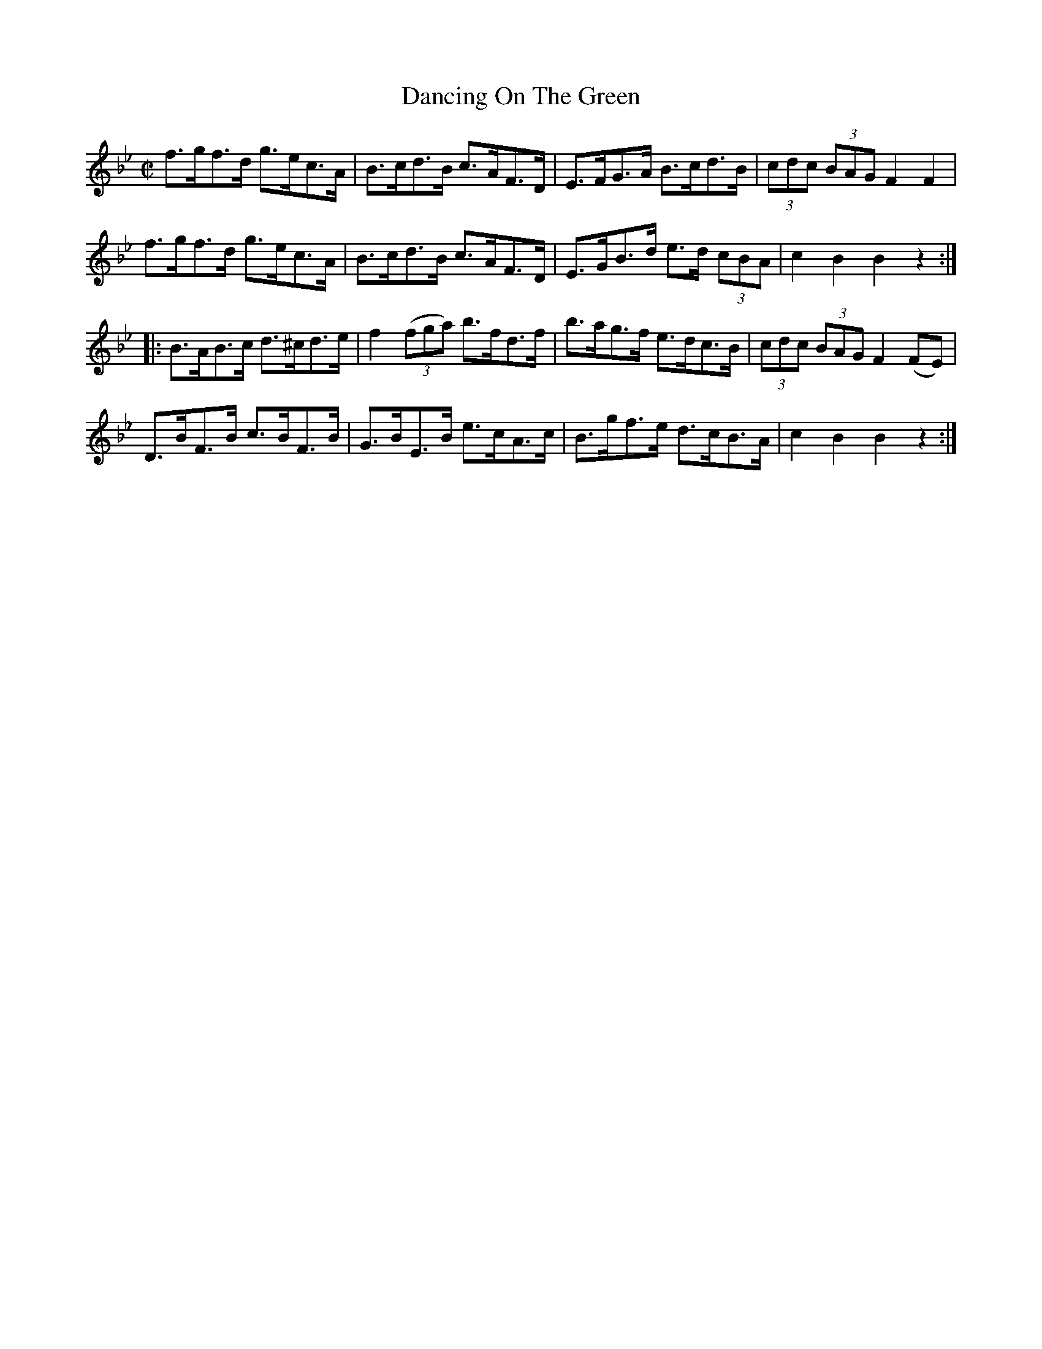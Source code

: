 X:1735
T:Dancing On The Green
M:C|
L:1/8
N:"collected by (Balfe)"
B:O'Neill's 1735
R:Hornpipe
K:Bb
   f>gf>d g>ec>A  |   B>cd>B   c>AF>D | E>FG>A   B>cd>B  | (3cdc (3BAG F2 F2  |
   f>gf>d g>ec>A  |   B>cd>B   c>AF>D | E>GB>d e>d (3cBA |   c2    B2  B2 z2 :|
|: B>AB>c d>^cd>e | f2 ((3fga) b>fd>f | b>ag>f   e>dc>B  | (3cdc (3BAG F2 (FE)|
   D>BF>B c>BF>B  |   G>BE>B   e>cA>c | B>gf>e   d>cB>A  |   c2    B2  B2 z2 :|
